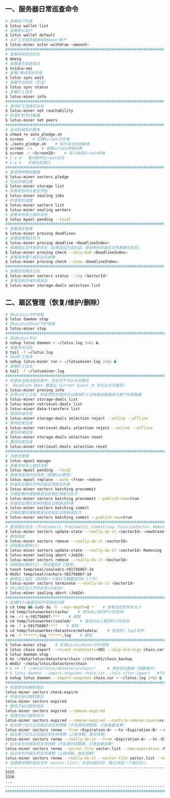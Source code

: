 ** 一、服务器日常巡查命令
#+BEGIN_SRC sh
  # 查看账户列表
  $ lotus wallet list
  # 查看默认账户
  $ lotus wallet default
  # 从矿工可用余额提现到Owner账户
  $ lotus-miner actor withdraw <amount>
  ######################################################################
  # 查看系统启动日志
  $ dmesg
  # 查看是否安装成功
  $ nvidia-smi
  # 查看/等待同步完成
  $ lotus sync wait
  # 查看节点状态（可选）
  $ lotus sync status
  # 查看矿工信息
  $ lotus-miner info
  ######################################################################
  # 查询矿工网络可达性
  $ lotus-miner net reachability
  # 检查矿机节点数量
  $ lotus-miner net peers
  ######################################################################
  # 自动封装执行脚本
  $ chmod +x auto_pledge.sh
  $ screen    # 创建Screen子终端
  $ ./auto_pledge.sh    # 执行自动封装脚本
  $ screen -ls    # 查看Screen终端列表
  $ screen -r <ScreenID>    # 进入指定Screen终端
  # C-a d	暂时断开Screen会话
  # C-a k	杀掉当前窗口
  ######################################################################
  # 承诺质押随机数据
  $ lotus-miner sectors pledge
  # 列出存储位置
  $ lotus-miner storage list
  # 检查密封作业是否开始
  $ lotus-miner sealing jobs
  # 检查密封进度
  $ lotus-miner sectors list
  $ lotus-miner sealing workers
  # 查看本地未上链的消息
  $ lotus mpool pending --local
  ######################################################################
  # 查看扇区故障
  $ lotus-miner proving deadlines
  # 查看故障扇区状况
  $ lotus-miner proving deadline <DeadlineIndex>
  # 查看扇区文件是否存在（如果返回为空的话，那说明你的扇区文件都是存在的）
  $ lotus-miner proving check --only-bad <DeadlineIndex>
  # 查看具体哪个扇区出现故障
  $ lotus-miner proving check --slow <DeadlineIndex>
  ######################################################################
  # 查看密封扇区日志
  $ lotus-miner sectors status --log <SectorId>
  # 查看当前存储交易状态
  $ lotus-miner storage-deals selection list
#+END_SRC

** 二、扇区管理（恢复/维护/删除）
#+BEGIN_SRC sh
  # 停止Lotus守护进程
  $ lotus daemon stop
  # 停止LotusMiner守护进程
  $ lotus-miner stop
  ############################################################################
  # 启动Lotus节点
  $ nohup lotus daemon > ~/lotus.log 2>&1 &
  # 查看节点日志
  $ tail -f ~/lotus.log
  # 启动矿工程序
  $ nohup lotus-miner run > ~/lotusminer.log 2>&1 &
  # 查看矿工日志
  $ tail -f ~/lotusminer.log
  ############################################################################
  # 检查有没有挂起的操作，判定可不可以关闭重启
  # （Deadline Open 数值比 Current Epoch 大 则可以关闭重启）
  $ lotus-miner proving info
  # 在停止矿工之前，检查您的交易状态以确保矿工没有接收数据或为客户检索数据
  $ lotus-miner storage-deals list
  $ lotus-miner retrieval-deals list
  $ lotus-miner data-transfers list
  # 禁用存储交易
  $ lotus-miner storage-deals selection reject --online --offline
  # 禁用检索交易
  $ lotus-miner retrieval-deals selection reject --online --offline
  # 重启存储交易
  $ lotus-miner storage-deals selection reset
  # 重启检索交易
  $ lotus-miner retrieval-deals selection reset
  ############################################################################
  # 消息池管理
  $ lotus mpool manage
  # 查看本地未上链的消息
  $ lotus mpool pending --local
  # 替换消息池中的消息（提高Gas费用）
  $ lotus mpool replace --auto <from> <nonce>
  # 检查批处理队列中的扇区预提交列表
  $ lotus-miner sectors batching precommit
  # 忽略配置并强制推送当前扇区预提交批次
  $ lotus-miner sectors batching precommit --publish-now=true
  # 检查批处理队列中的扇区证明承诺列表
  $ lotus-miner sectors batching commit
  # 忽略配置并强制推送当前扇区证明承诺批次
  $ lotus-miner sectors batching commit --publish-now=true
  ############################################################################
  # 更改扇区状态：(PreCommit1、PreCommit2、Committing、FinalizeSector、Removing)
  $ lotus-miner sectors update-state --really-do-it <sectorId> <newState>
  # 删除扇区
  $ lotus-miner sectors remove --really-do-it <sectorId>
  # 顽固扇区删除(1)
  $ lotus-miner sectors update-state --really-do-it <sectorId> Removing
  $ lotus-miner sealing abort <JobId>
  $ lotus-miner sectors remove --really-do-it <SectorId>
  # 顽固扇区删除(2)，然后重启矿工程序。
  $ touch temp/seal/sealed/s-t01756867-14
  $ mkdir temp/seal/cache/s-t01756867-14
  # 删除连上扇区（每销毁一个扇区大概要惩罚0.1个币）
  $ lotus-miner sectors terminate --really-do-it <SectorId>
  # 终止掉正在工作的任务<JobId>
  $ lotus-miner sealing abort <JobId>
  ############################################################################
  # 处理PC2+磁盘空间不足掉线问题
  $ cd temp && sudo du -h --max-depth=1 *    # 查看当前文件夹大小
  $ cd temp/lotusworker/cache/    # 查找未上链的PC2任务ID
  $ rm -rf s-t01756867-***    # 删除
  $ cd temp/lotusworker/sealed/    # 查找对应上面的PC2任务ID
  $ rm -f s-t01756867-***    # 删除
  $ cd temp/lotusworker/datastore/metadata/    # 查找到(.log)文件
  $ rm -f ******.log ******.log    # 删除
  #####################################################################################
  $ lotus-miner stop    # 先停止LotusMiner守护进程
  $ lotus chain export --recent-stateroots=901 --skip-old-msgs chain.car
  $ lotus daemon stop
  $ mv ~/data/lotus/datastore/chain ~/store01/chain_backup
  $ mkdir ~/data/lotus/datastore/chain 
  # $ rm -f ~/data/lotus/datastore/chain/*     # 清除原旧数据（慎重操作）
  # $ lotus daemon --import-snapshot chain.car --halt-after-import   #不启动守护程序
  $ nohup lotus daemon --import-snapshot chain.car > ~/lotus.log 2>&1 &   #启动守护程序
  ###############################################################################################
  # 检查即将到期的扇区
  lotus-miner sectors check-expire
  # 检查已经过期的扇区
  lotus-miner sectors expired
  # 删除已经过期的扇区
  lotus-miner sectors expired --remove-expired
  # 按提示执行删除命令
  lotus-miner sectors expired --remove-expired --confirm-remove-count=xx --expired-epoch=xxxxx
  # 延长两个纪元之间扇区的生命周期（不会真的续期限，只是查看效果）
  lotus-miner sectors renew --from <Expiration-A> --to <Expiration-B> --new-expiration <MaxExtendNow>
  # 延长两个纪元之间扇区的生命周期（上链续期，真实续期）
  lotus-miner sectors renew --really-do-it --from <Expiration-A> --to <Expiration-B> --new-expiration <MaxExtendNow>
  # 延长文件内扇区的生命周期（不会真的续期限，只是查看效果）
  lotus-miner sectors renew --sector-file sector.list --new-expiration <MaxExtendNow>
  # 延长文件内扇区的生命周期（上链续期，真实续期）
  lotus-miner sectors renew --really-do-it --sector-file sector.list --new-expiration <MaxExtendNow>
  # 创建要续期的扇区文件（sector.list），并添加扇区ID（每行添加一个扇区ID）。
  ----------------------------------------------------------------------------------------------
  3325
  3326
  ...
  ----------------------------------------------------------------------------------------------
  ###############################################################################################
#+END_SRC
